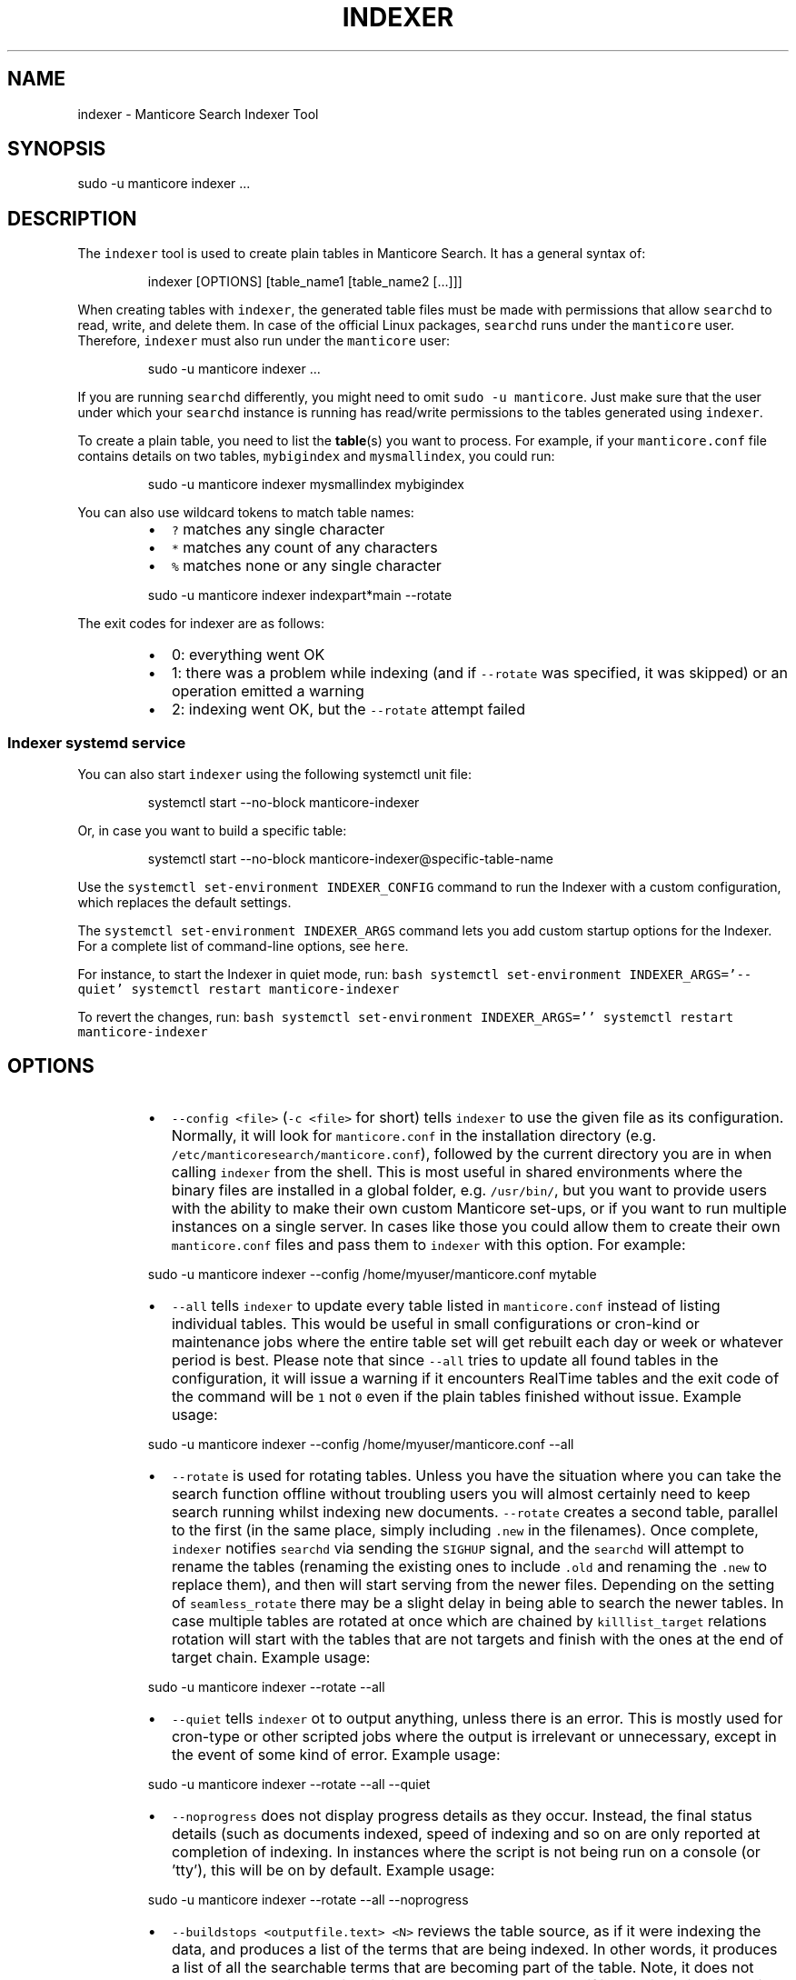'\" t
.\"     Title: indexer
.\"    Author: [see the "Author" section]
.\"    Manual: Manticore Search
.\"    Source: Manticore Search
.\"  Language: English
.\"
.TH "INDEXER" "1" "28/01/2025" "Manticore Search" ""
.SH "NAME"
indexer \- Manticore Search Indexer Tool
.SH "SYNOPSIS"
sudo \-u manticore indexer ...
.SH DESCRIPTION
.PP
The \fB\fCindexer\fR tool is used to create plain tables in Manticore Search. It has a general syntax of:
.PP
.RS
.nf
indexer [OPTIONS] [table_name1 [table_name2 [...]]]
.fi
.RE
.PP
When creating tables with \fB\fCindexer\fR, the generated table files must be made with permissions that allow \fB\fCsearchd\fR to read, write, and delete them. In case of the official Linux packages, \fB\fCsearchd\fR runs under the \fB\fCmanticore\fR user. Therefore, \fB\fCindexer\fR must also run under the \fB\fCmanticore\fR user:
.PP
.RS
.nf
sudo \-u manticore indexer ...
.fi
.RE
.PP
If you are running \fB\fCsearchd\fR differently, you might need to omit \fB\fCsudo \-u manticore\fR\&. Just make sure that the user under which your \fB\fCsearchd\fR instance is running has read/write permissions to the tables generated using \fB\fCindexer\fR\&.
.PP
To create a plain table, you need to list the 
.BR table (s) 
you want to process. For example, if your \fB\fCmanticore.conf\fR file contains details on two tables, \fB\fCmybigindex\fR and \fB\fCmysmallindex\fR, you could run:
.PP
.RS
.nf
sudo \-u manticore indexer mysmallindex mybigindex
.fi
.RE
.PP
You can also use wildcard tokens to match table names:
.RS
.IP \(bu 2
\fB\fC?\fR matches any single character
.IP \(bu 2
\fB\fC*\fR matches any count of any characters
.IP \(bu 2
\fB\fC%\fR matches none or any single character
.RE
.PP
.RS
.nf
sudo \-u manticore indexer indexpart*main \-\-rotate
.fi
.RE
.PP
The exit codes for indexer are as follows:
.RS
.IP \(bu 2
0: everything went OK
.IP \(bu 2
1: there was a problem while indexing (and if \fB\fC\-\-rotate\fR was specified, it was skipped) or an operation emitted a warning
.IP \(bu 2
2: indexing went OK, but the \fB\fC\-\-rotate\fR attempt failed
.RE
.SS Indexer systemd service
.PP
You can also start \fB\fCindexer\fR using the following systemctl unit file:
.PP
.RS
.nf
systemctl start \-\-no\-block manticore\-indexer
.fi
.RE
.PP
Or, in case you want to build a specific table:
.PP
.RS
.nf
systemctl start \-\-no\-block manticore\-indexer@specific\-table\-name
.fi
.RE
.PP
Use the \fB\fCsystemctl set\-environment INDEXER_CONFIG\fR command to run the Indexer with a custom configuration, which replaces the default settings.
.PP
The \fB\fCsystemctl set\-environment INDEXER_ARGS\fR command lets you add custom startup options for the Indexer. For a complete list of command\-line options, see \fB\fChere\fR\&.
.PP
For instance, to start the Indexer in quiet mode, run:
\fB\fCbash
systemctl set\-environment INDEXER_ARGS='\-\-quiet'
systemctl restart manticore\-indexer
\fR
.PP
To revert the changes, run:
\fB\fCbash
systemctl set\-environment INDEXER_ARGS=''
systemctl restart manticore\-indexer
\fR
.SH OPTIONS
.RS
.IP \(bu 2
\fB\fC\-\-config <file>\fR (\fB\fC\-c <file>\fR for short) tells \fB\fCindexer\fR to use the given file as its configuration. Normally, it will look for \fB\fCmanticore.conf\fR in the installation directory (e.g. \fB\fC/etc/manticoresearch/manticore.conf\fR), followed by the current directory you are in when calling \fB\fCindexer\fR from the shell. This is most useful in shared environments where the binary files are installed in a global folder, e.g. \fB\fC/usr/bin/\fR, but you want to provide users with the ability to make their own custom Manticore set\-ups, or if you want to run multiple instances on a single server. In cases like those you could allow them to create their own \fB\fCmanticore.conf\fR files and pass them to \fB\fCindexer\fR with this option. For example:
.RE
.PP
.RS
.nf
  sudo \-u manticore indexer \-\-config /home/myuser/manticore.conf mytable
.fi
.RE
.RS
.IP \(bu 2
\fB\fC\-\-all\fR tells \fB\fCindexer\fR to update every table listed in \fB\fCmanticore.conf\fR instead of listing individual tables. This would be useful in small configurations or cron\-kind or maintenance jobs where the entire table set will get rebuilt each day or week or whatever period is best. Please note that since \fB\fC\-\-all\fR tries to update all found tables in the configuration, it will issue a warning if it encounters RealTime tables and the exit code of the command will be \fB\fC1\fR not \fB\fC0\fR even if the plain tables finished without issue. Example usage:
.RE
.PP
.RS
.nf
  sudo \-u manticore indexer \-\-config /home/myuser/manticore.conf \-\-all
.fi
.RE
.RS
.IP \(bu 2
\fB\fC\-\-rotate\fR is used for rotating tables. Unless you have the situation where you can take the search function offline without troubling users you will almost certainly need to keep search running whilst indexing new documents. \fB\fC\-\-rotate\fR creates a second table, parallel to the first (in the same place, simply including \fB\fC\&.new\fR in the filenames). Once complete, \fB\fCindexer\fR notifies \fB\fCsearchd\fR via sending the \fB\fCSIGHUP\fR signal, and the \fB\fCsearchd\fR will attempt to rename the tables (renaming the existing ones to include \fB\fC\&.old\fR and renaming the \fB\fC\&.new\fR to replace them), and then will start serving from the newer files. Depending on the setting of \fB\fCseamless_rotate\fR there may be a slight delay in being able to search the newer tables. In case multiple tables are rotated at once which are chained by \fB\fCkilllist_target\fR relations rotation will start with the tables that are not targets and finish with the ones at the end of target chain. Example usage:
.RE
.PP
.RS
.nf
  sudo \-u manticore indexer \-\-rotate \-\-all
.fi
.RE
.RS
.IP \(bu 2
\fB\fC\-\-quiet\fR tells \fB\fCindexer\fR ot to output anything, unless there is an error. This is mostly used for cron\-type or other scripted jobs where the output is irrelevant or unnecessary, except in the event of some kind of error. Example usage:
.RE
.PP
.RS
.nf
  sudo \-u manticore indexer \-\-rotate \-\-all \-\-quiet
.fi
.RE
.RS
.IP \(bu 2
\fB\fC\-\-noprogress\fR does not display progress details as they occur. Instead, the final status details (such as documents indexed, speed of indexing and so on are only reported at completion of indexing. In instances where the script is not being run on a console (or 'tty'), this will be on by default. Example usage:
.RE
.PP
.RS
.nf
  sudo \-u manticore indexer \-\-rotate \-\-all \-\-noprogress
.fi
.RE
.RS
.IP \(bu 2
\fB\fC\-\-buildstops <outputfile.text> <N>\fR reviews the table source, as if it were indexing the data, and produces a list of the terms that are being indexed. In other words, it produces a list of all the searchable terms that are becoming part of the table. Note, it does not update the table in question, it simply processes the data as if it were indexing, including running queries defined with \fB\fCsql_query_pre\fR or \fB\fCsql_query_post\fR\&. \fB\fCoutputfile.txt\fR will contain the list of words, one per line, sorted by frequency with most frequent first, and \fB\fCN\fR specifies the maximum number of words that will be listed. If it's sufficiently large to encompass every word in the table, only that many words will be returned. Such a dictionary list could be used for client application features around "Did you mean…" functionality, usually in conjunction with \fB\fC\-\-buildfreqs\fR, below. Example:
.RE
.PP
.RS
.nf
  sudo \-u manticore indexer mytable \-\-buildstops word_freq.txt 1000
.fi
.RE
.IP
This would produce a document in the current directory, \fB\fCword_freq.txt\fR, with the 1,000 most common words in 'mytable', ordered by most common first. Note that the file will pertain to the last table indexed when specified with multiple tables or \fB\fC\-\-all\fR (i.e. the last one listed in the configuration file)
.RS
.IP \(bu 2
\fB\fC\-\-buildfreqs\fR works with \fB\fC\-\-buildstops\fR (and is ignored if \fB\fC\-\-buildstops\fR is not specified). As \fB\fC\-\-buildstops\fR provides the list of words used within the table, \fB\fC\-\-buildfreqs\fR adds the quantity present in the table, which would be useful in establishing whether certain words should be considered stopwords if they are too prevalent. It will also help with developing "Did you mean…" features where you need to know how much more common a given word compared to another, similar one. For example:
.RE
.PP
.RS
.nf
  sudo \-u manticore indexer mytable \-\-buildstops word_freq.txt 1000 \-\-buildfreqs
.fi
.RE
.IP
This would produce the \fB\fCword_freq.txt\fR as above, however after each word would be the number of times it occurred in the table in question.
.RS
.IP \(bu 2
\fB\fC\-\-merge <dst\-table> <src\-table>\fR is used for physically merging tables together, for example if you have a \fB\fCmain+delta scheme\fR, where the main table rarely changes, but the delta table is rebuilt frequently, and \fB\fC\-\-merge\fR would be used to combine the two. The operation moves from right to left \- the contents of \fB\fCsrc\-table\fR get examined and physically combined with the contents of \fB\fCdst\-table\fR and the result is left in \fB\fCdst\-table\fR\&. In pseudo\-code, it might be expressed as: \fB\fCdst\-table += src\-table\fR An example:
.RE
.PP
.RS
.nf
  sudo \-u manticore indexer \-\-merge main delta \-\-rotate
.fi
.RE
.IP
In the above example, where the main is the master, rarely modified table, and the delta is more frequently modified one, you might use the above to call \fB\fCindexer\fR to combine the contents of the delta into the main table and rotate the tables.
.RS
.IP \(bu 2
\fB\fC\-\-merge\-dst\-range <attr> <min> <max>\fR runs the filter range given upon merging. Specifically, as the merge is applied to the destination table (as part of \fB\fC\-\-merge\fR, and is ignored if \fB\fC\-\-merge\fR is not specified), \fB\fCindexer\fR will also filter the documents ending up in the destination table, and only documents will pass through the filter given will end up in the final table. This could be used for example, in a table where there is a 'deleted' attribute, where 0 means 'not deleted'. Such a table could be merged with:
.RE
.PP
.RS
.nf
  sudo \-u manticore indexer \-\-merge main delta \-\-merge\-dst\-range deleted 0 0
.fi
.RE
.IP
Any documents marked as deleted (value 1) will be removed from the newly\-merged destination table. It can be added several times to the command line, to add successive filters to the merge, all of which must be met in order for a document to become part of the final table.
.RS
.IP \(bu 2
\-\-\fB\fCmerge\-killlists\fR (and its shorter alias \fB\fC\-\-merge\-klists\fR) changes the way kill lists are processed when merging tables. By default, both kill lists get discarded after a merge. That supports the most typical main+delta merge scenario. With this option enabled, however, kill lists from both tables get concatenated and stored into the destination table. Note that a source (delta) table kill list will be used to suppress rows from a destination (main) table at all times.
.IP \(bu 2
\fB\fC\-\-keep\-attrs\fR allows to reuse existing attributes on reindexing. Whenever the table is rebuilt, each new document id is checked for presence in the "old" table, and if it already exists, its attributes are transferred to the "new" table; if not found, attributes from the new table are used. If the user has updated attributes in the table, but not in the actual source used for the table, all updates will be lost when reindexing; using \fB\fC\-\-keep\-attrs\fR enables saving the updated attribute values from the previous table. It is possible to specify a path for table files to be used instead of the reference path from the config:
.RE
.PP
.RS
.nf
  sudo \-u manticore indexer mytable \-\-keep\-attrs=/path/to/index/files
.fi
.RE
.RS
.IP \(bu 2
\fB\fC\-\-keep\-attrs\-names=<attributes list>\fR allows you to specify attributes to reuse from an existing table on reindexing. By default, all attributes from the existing table are reused in the new table:
.RE
.PP
.RS
.nf
  sudo \-u manticore indexer mytable \-\-keep\-attrs=/path/to/table/files \-\-keep\-attrs\-names=update,state
.fi
.RE
.RS
.IP \(bu 2
\fB\fC\-\-dump\-rows <FILE>\fR dumps rows fetched by SQL 
.BR source (s) 
into the specified file, in a MySQL compatible syntax. The resulting dumps are the exact representation of data as received by \fB\fCindexer\fR and can help repeat indexing\-time issues. The command performs fetching from the source and creates both table files and the dump file.
.IP \(bu 2
\fB\fC\-\-print\-rt <rt_index> <table>\fR outputs fetched data from the source as INSERTs for a real\-time table. The first lines of the dump will contain the real\-time fields and attributes (as a reflection of the plain table fields and attributes). The command performs fetching from the source and creates both table files and the dump output. The command can be used as \fB\fCsudo \-u manticore indexer \-c manticore.conf \-\-print\-rt indexrt indexplain > dump.sql\fR\&. Only SQL\-based sources are supported. MVAs are not supported.
.IP \(bu 2
\fB\fC\-\-sighup\-each\fR  is useful when you are rebuilding many big tables and want each one rotated into \fB\fCsearchd\fR as soon as possible. With \fB\fC\-\-sighup\-each\fR, \fB\fCindexer\fR will send the SIGHUP signal to searchd after successfully completing work on each table. (The default behavior is to send a single SIGHUP after all the tables are built).
.IP \(bu 2
\fB\fC\-\-nohup\fR is useful when you want to check your table with indextool before actually rotating it. indexer won't send the SIGHUP if this option is on. Table files are renamed to .tmp. Use indextool to rename table files to .new and rotate it. Example usage:
.RE
.PP
.RS
.nf
  sudo \-u manticore indexer \-\-rotate \-\-nohup mytable
  sudo \-u manticore indextool \-\-rotate \-\-check mytable
.fi
.RE
.RS
.IP \(bu 2
\fB\fC\-\-print\-queries\fR prints out SQL queries that \fB\fCindexer\fR sends to the database, along with SQL connection and disconnection events. That is useful to diagnose and fix problems with SQL sources.
.IP \(bu 2
\fB\fC\-\-help\fR (\fB\fC\-h\fR for short) lists all the parameters that can be called in \fB\fCindexer\fR\&.
.IP \(bu 2
\fB\fC\-v\fR shows \fB\fCindexer\fR version.
.RE
.SH "AUTHOR"
.PP
Manticore Software LTD (https://manticoresearch\&.com)
.SH "COPYRIGHT"
.PP
Copyright 2017\-2024 Manticore Software LTD (https://manticoresearch\&.com), 2008\-2016 Sphinx Technologies Inc (http://sphinxsearch\&.com), 2001\-2016 Andrew Aksyonoff
.PP
Permission is granted to copy, distribute and/or modify this document under the terms of the GNU General Public License, Version 3 or any later version published by the Free Software Foundation\&.
.SH "SEE ALSO"
.PP
\fBsearchd\fR(1),
\fBindextool\fR(1)
.PP
Manticore Search and its related programs are thoroughly documented
in the \fIManticore Search reference manual\fR, which is accessible
at https://manual.manticoresearch.com/
